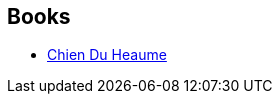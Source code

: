 :jbake-type: post
:jbake-status: published
:jbake-title: Justine Niogret
:jbake-tags: author
:jbake-date: 2011-02-06
:jbake-depth: ../../
:jbake-uri: goodreads/authors/3212011.adoc
:jbake-bigImage: https://images.gr-assets.com/authors/1297355964p5/3212011.jpg
:jbake-source: https://www.goodreads.com/author/show/3212011
:jbake-style: goodreads goodreads-author no-index

## Books
* link:../books/9782354080662.html[Chien Du Heaume]